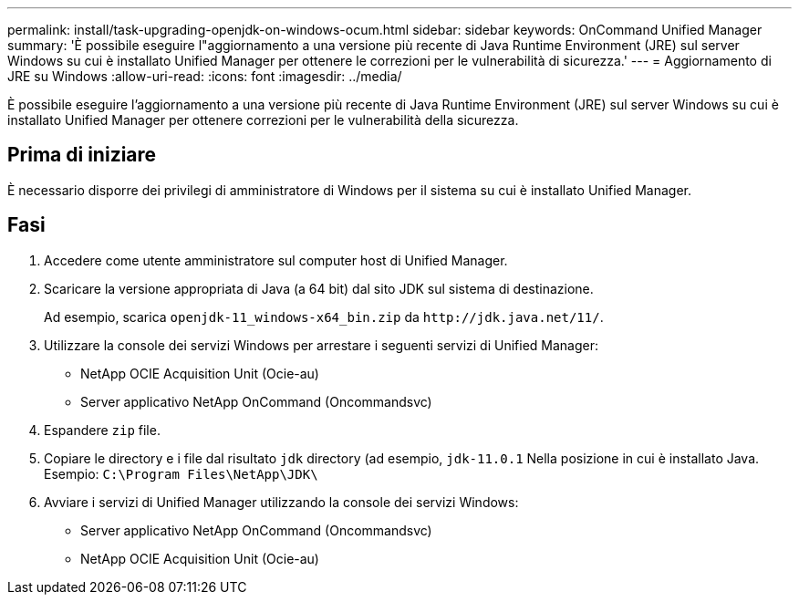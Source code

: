 ---
permalink: install/task-upgrading-openjdk-on-windows-ocum.html 
sidebar: sidebar 
keywords: OnCommand Unified Manager 
summary: 'È possibile eseguire l"aggiornamento a una versione più recente di Java Runtime Environment (JRE) sul server Windows su cui è installato Unified Manager per ottenere le correzioni per le vulnerabilità di sicurezza.' 
---
= Aggiornamento di JRE su Windows
:allow-uri-read: 
:icons: font
:imagesdir: ../media/


[role="lead"]
È possibile eseguire l'aggiornamento a una versione più recente di Java Runtime Environment (JRE) sul server Windows su cui è installato Unified Manager per ottenere correzioni per le vulnerabilità della sicurezza.



== Prima di iniziare

È necessario disporre dei privilegi di amministratore di Windows per il sistema su cui è installato Unified Manager.



== Fasi

. Accedere come utente amministratore sul computer host di Unified Manager.
. Scaricare la versione appropriata di Java (a 64 bit) dal sito JDK sul sistema di destinazione.
+
Ad esempio, scarica `openjdk-11_windows-x64_bin.zip` da `+http://jdk.java.net/11/+`.

. Utilizzare la console dei servizi Windows per arrestare i seguenti servizi di Unified Manager:
+
** NetApp OCIE Acquisition Unit (Ocie-au)
** Server applicativo NetApp OnCommand (Oncommandsvc)


. Espandere `zip` file.
. Copiare le directory e i file dal risultato `jdk` directory (ad esempio, `jdk-11.0.1` Nella posizione in cui è installato Java. Esempio: `C:\Program Files\NetApp\JDK\`
. Avviare i servizi di Unified Manager utilizzando la console dei servizi Windows:
+
** Server applicativo NetApp OnCommand (Oncommandsvc)
** NetApp OCIE Acquisition Unit (Ocie-au)



